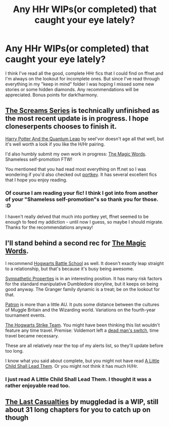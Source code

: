 #+TITLE: Any HHr WIPs(or completed) that caught your eye lately?

* Any HHr WIPs(or completed) that caught your eye lately?
:PROPERTIES:
:Author: asdreth
:Score: 7
:DateUnix: 1431475530.0
:DateShort: 2015-May-13
:FlairText: Request
:END:
I think I've read all the good, complete HHr fics that I could find on ffnet and I'm always on the lookout for incomplete ones. But since I've read through everything in my "keep in mind" folder I was hoping I missed some new stories or some hidden diamonds. Any recommendations will be appreciated. Bonus points for dark!harmony.


** [[https://www.fanfiction.net/s/3548714/1/Screams-Part-One][The Screams Series]] is technically unfinished as the most recent update is in progress. I hope cloneserpents chooses to finish it.

[[https://www.fanfiction.net/s/3951749/1/Harry-Potter-and-the-Quantum-Leap][Harry Potter And the Quantum Leap]] by seel'vor doesn't age all that well, but it's well worth a look if you like the H/Hr pairing.

I'd also humbly submit my own work in progress: [[https://www.fanfiction.net/s/11104321/1/The-Magic-Words][The Magic Words]]. Shameless self-promotion FTW!

You mentioned that you had read most everything on ff.net so I was wondering if you'd also checked out [[http://fanfiction.portkey.org/index.php?act=toplist][portkey]]. It has several excellent fics that I hope you enjoy reading.
:PROPERTIES:
:Score: 6
:DateUnix: 1431570663.0
:DateShort: 2015-May-14
:END:

*** Of course I am reading your fic! I think I got into from another of your "Shameless self-promotion"s so thank you for those. :D

I haven't really delved that much into portkey yet, ffnet seemed to be enough to feed my addiction - until now I guess, so maybe I should migrate. Thanks for the recommendations anyway!
:PROPERTIES:
:Author: asdreth
:Score: 2
:DateUnix: 1431619647.0
:DateShort: 2015-May-14
:END:


** I'll stand behind a second rec for [[http://www.fanfiction.net/s/11104321][The Magic Words]].

I recommend [[http://www.fanfiction.net/s/8379655][Hogwarts Battle School]] as well. It doesn't exactly leap straight to a relationship, but that's because it's busy being awesome.

[[https://www.fanfiction.net/s/10914042][Sympathetic Properties]] is in an interesting position. It has many risk factors for the standard manipulative Dumbledore storyline, but it keeps on being good anyway. The Granger family dynamic is a treat; be on the lookout for that.

[[https://www.fanfiction.net/s/11080542][Patron]] is more than a little AU. It puts some distance between the cultures of Muggle Britain and the Wizarding world. Variations on the fourth-year tournament events.

[[http://www.fanfiction.net/s/10807718][The Hogwarts Strike Team]]. You might have been thinking this list wouldn't feature any time travel. Premise: Voldemort left a [[https://en.wikipedia.org/wiki/Dead_man%27s_switch][dead man's switch]], time travel became necessary.

These are all relatively near the top of my alerts list, so they'll update before too long.

I know what you said about complete, but you might not have read [[http://www.fanfiction.net/s/10871795][A Little Child Shall Lead Them]]. Or you might not think it has much H/Hr.
:PROPERTIES:
:Author: adgnatum
:Score: 4
:DateUnix: 1431582077.0
:DateShort: 2015-May-14
:END:

*** I just read A Little Child Shall Lead Them. I thought it was a rather enjoyable read too.
:PROPERTIES:
:Score: 1
:DateUnix: 1431626286.0
:DateShort: 2015-May-14
:END:


** [[https://www.fanfiction.net/s/6780275/1/The-Last-Casualties][The Last Casualties]] by muggledad is a WIP, still about 31 long chapters for you to catch up on though
:PROPERTIES:
:Score: 1
:DateUnix: 1431627313.0
:DateShort: 2015-May-14
:END:
